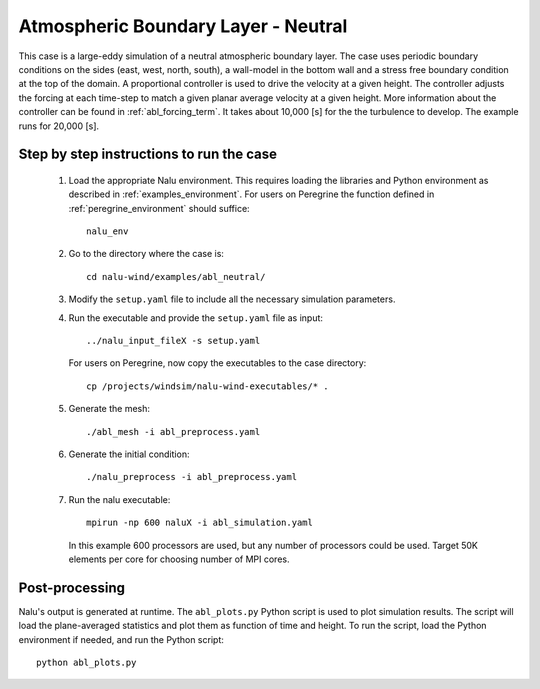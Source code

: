 .. _abl_neutral_example:

Atmospheric Boundary Layer - Neutral
------------------------------------

This case is a large-eddy simulation of a neutral atmospheric boundary layer.
The case uses periodic boundary conditions on the sides (east, west, north,
south), a wall-model in the bottom wall and a stress free boundary condition at
the top of the domain.
A proportional controller is used to drive the velocity at a given height.
The controller adjusts the forcing at each time-step to match a
given planar average velocity at a given height.
More information about the controller can be found
in :ref:`abl_forcing_term`.
It takes about 10,000 [s] for the the turbulence to develop.
The example runs for 20,000 [s].

Step by step instructions to run the case
=========================================

  1. Load the appropriate Nalu environment.
     This requires loading the libraries and Python environment as described in
     :ref:`examples_environment`.
     For users on Peregrine the function defined in :ref:`peregrine_environment`
     should suffice::

       nalu_env

  2. Go to the directory where the case is::

      cd nalu-wind/examples/abl_neutral/

  3. Modify the ``setup.yaml`` file to include all the necessary simulation
     parameters.

  4. Run the executable and provide the ``setup.yaml`` file as input::

      ../nalu_input_fileX -s setup.yaml

     For users on Peregrine, now copy the executables to the case directory::

      cp /projects/windsim/nalu-wind-executables/* .

  5. Generate the mesh::

      ./abl_mesh -i abl_preprocess.yaml

  6. Generate the initial condition::

      ./nalu_preprocess -i abl_preprocess.yaml

  7. Run the nalu executable::

      mpirun -np 600 naluX -i abl_simulation.yaml

     In this example 600 processors are used, but any number of processors could
     be used.
     Target 50K elements per core for choosing number of MPI cores.


Post-processing
===============

Nalu's output is generated at runtime. The ``abl_plots.py`` Python script
is used to plot simulation results.
The script will load the plane-averaged statistics
and plot them as function of time and height.
To run the script, load the Python environment if needed, and run the Python
script::

  python abl_plots.py
